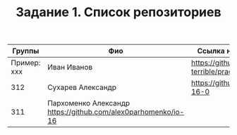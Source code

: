 #+TITLE: Задание 1. Список репозиториев

| Группы      | Фио             | Ссылка на репозиторий                          |
|-------------+-----------------+------------------------------------------------|
| Пример: xxx | Иван Иванов     | https://github.com/ivan-the-terrible/prac-io-0 |
|-------------+-----------------+------------------------------------------------|
|    312      |Сухарев Александр|   https://github.com/elexus/io-16-0            |
|-------------+-----------------+------------------------------------------------|
|    311      |Пархоменко Александр  https://github.com/alex0parhomenko/io-16    |
|-------------+-----------------+------------------------------------------------|
